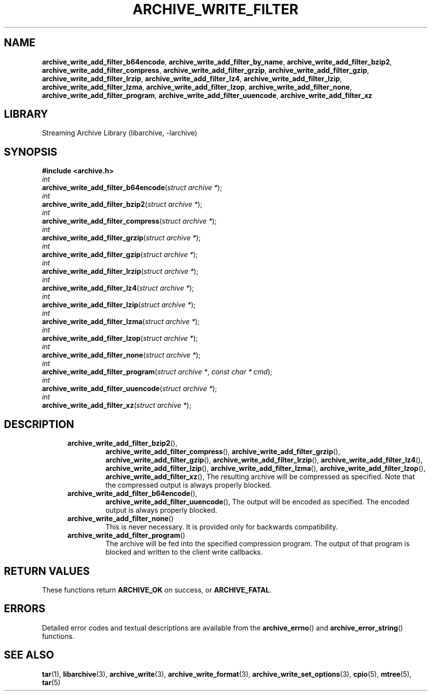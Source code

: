 .TH ARCHIVE_WRITE_FILTER 3 "August 14, 2014" ""
.SH NAME
.ad l
\fB\%archive_write_add_filter_b64encode\fP,
\fB\%archive_write_add_filter_by_name\fP,
\fB\%archive_write_add_filter_bzip2\fP,
\fB\%archive_write_add_filter_compress\fP,
\fB\%archive_write_add_filter_grzip\fP,
\fB\%archive_write_add_filter_gzip\fP,
\fB\%archive_write_add_filter_lrzip\fP,
\fB\%archive_write_add_filter_lz4\fP,
\fB\%archive_write_add_filter_lzip\fP,
\fB\%archive_write_add_filter_lzma\fP,
\fB\%archive_write_add_filter_lzop\fP,
\fB\%archive_write_add_filter_none\fP,
\fB\%archive_write_add_filter_program\fP,
\fB\%archive_write_add_filter_uuencode\fP,
\fB\%archive_write_add_filter_xz\fP
.SH LIBRARY
.ad l
Streaming Archive Library (libarchive, -larchive)
.SH SYNOPSIS
.ad l
\fB#include <archive.h>\fP
.br
\fIint\fP
.br
\fB\%archive_write_add_filter_b64encode\fP(\fI\%struct\ archive\ *\fP);
.br
\fIint\fP
.br
\fB\%archive_write_add_filter_bzip2\fP(\fI\%struct\ archive\ *\fP);
.br
\fIint\fP
.br
\fB\%archive_write_add_filter_compress\fP(\fI\%struct\ archive\ *\fP);
.br
\fIint\fP
.br
\fB\%archive_write_add_filter_grzip\fP(\fI\%struct\ archive\ *\fP);
.br
\fIint\fP
.br
\fB\%archive_write_add_filter_gzip\fP(\fI\%struct\ archive\ *\fP);
.br
\fIint\fP
.br
\fB\%archive_write_add_filter_lrzip\fP(\fI\%struct\ archive\ *\fP);
.br
\fIint\fP
.br
\fB\%archive_write_add_filter_lz4\fP(\fI\%struct\ archive\ *\fP);
.br
\fIint\fP
.br
\fB\%archive_write_add_filter_lzip\fP(\fI\%struct\ archive\ *\fP);
.br
\fIint\fP
.br
\fB\%archive_write_add_filter_lzma\fP(\fI\%struct\ archive\ *\fP);
.br
\fIint\fP
.br
\fB\%archive_write_add_filter_lzop\fP(\fI\%struct\ archive\ *\fP);
.br
\fIint\fP
.br
\fB\%archive_write_add_filter_none\fP(\fI\%struct\ archive\ *\fP);
.br
\fIint\fP
.br
\fB\%archive_write_add_filter_program\fP(\fI\%struct\ archive\ *\fP, \fI\%const\ char\ *\ cmd\fP);
.br
\fIint\fP
.br
\fB\%archive_write_add_filter_uuencode\fP(\fI\%struct\ archive\ *\fP);
.br
\fIint\fP
.br
\fB\%archive_write_add_filter_xz\fP(\fI\%struct\ archive\ *\fP);
.SH DESCRIPTION
.ad l
.RS 5
.TP
\fB\%archive_write_add_filter_bzip2\fP(),
\fB\%archive_write_add_filter_compress\fP(),
\fB\%archive_write_add_filter_grzip\fP(),
\fB\%archive_write_add_filter_gzip\fP(),
\fB\%archive_write_add_filter_lrzip\fP(),
\fB\%archive_write_add_filter_lz4\fP(),
\fB\%archive_write_add_filter_lzip\fP(),
\fB\%archive_write_add_filter_lzma\fP(),
\fB\%archive_write_add_filter_lzop\fP(),
\fB\%archive_write_add_filter_xz\fP(),
The resulting archive will be compressed as specified.
Note that the compressed output is always properly blocked.
.TP
\fB\%archive_write_add_filter_b64encode\fP(),
\fB\%archive_write_add_filter_uuencode\fP(),
The output will be encoded as specified.
The encoded output is always properly blocked.
.TP
\fB\%archive_write_add_filter_none\fP()
This is never necessary.
It is provided only for backwards compatibility.
.TP
\fB\%archive_write_add_filter_program\fP()
The archive will be fed into the specified compression program.
The output of that program is blocked and written to the client
write callbacks.
.RE
.SH RETURN VALUES
.ad l
These functions return
\fBARCHIVE_OK\fP
on success, or
\fBARCHIVE_FATAL\fP.
.SH ERRORS
.ad l
Detailed error codes and textual descriptions are available from the
\fB\%archive_errno\fP()
and
\fB\%archive_error_string\fP()
functions.
.SH SEE ALSO
.ad l
\fBtar\fP(1),
\fBlibarchive\fP(3),
\fBarchive_write\fP(3),
\fBarchive_write_format\fP(3),
\fBarchive_write_set_options\fP(3),
\fBcpio\fP(5),
\fBmtree\fP(5),
\fBtar\fP(5)

